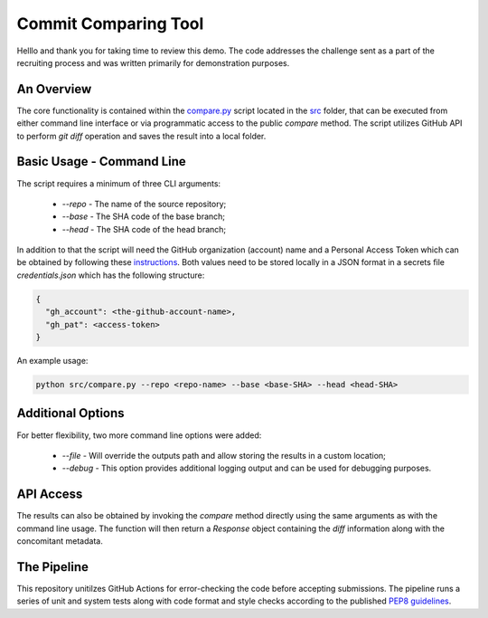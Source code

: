Commit Comparing Tool
=====================

Helllo and thank you for taking time to review this demo. The code addresses
the challenge sent as a part of the recruiting process and was written
primarily for demonstration purposes.

An Overview
-----------

The core functionality is contained within the `compare.py`_ script located in
the `src`_ folder, that can be executed from either command line interface or
via programmatic access to the public `compare` method. The script utilizes
GitHub API to perform `git diff` operation and saves the result into a local
folder.

.. _`compare.py`: https://github.com/mf2199/demo-veritone-git-compare/blob/dev/src/compare.py
.. _`src`: https://github.com/mf2199/demo-veritone-git-compare/tree/dev/src

Basic Usage - Command Line
--------------------------

The script requires a minimum of three CLI arguments:

 - `--repo` - The name of the source repository;
 - `--base` - The SHA code of the base branch;
 - `--head` - The SHA code of the head branch;

In addition to that the script will need the GitHub organization (account) name
and a Personal Access Token which can be obtained by following these
`instructions`_. Both values need to be stored locally in a JSON format in a
secrets file `credentials.json` which has the following structure:

.. code-block::

    {
      "gh_account": <the-github-account-name>,
      "gh_pat": <access-token>
    }

.. _`instructions`: https://docs.github.com/en/authentication/keeping-your-account-and-data-secure/creating-a-personal-access-token

An example usage:

.. code-block:: console

    python src/compare.py --repo <repo-name> --base <base-SHA> --head <head-SHA>

Additional Options
------------------

For better flexibility, two more command line options were added:

 - `--file` - Will override the outputs path and allow storing the results in a
   custom location;
 - `--debug` - This option provides additional logging output and can be used
   for debugging purposes.

API Access
----------

The results can also be obtained by invoking the `compare` method directly using
the same arguments as with the command line usage. The function will then return
a `Response` object containing the `diff` information along with the
concomitant metadata.

The Pipeline
------------

This repository unitilzes GitHub Actions for error-checking the code before
accepting submissions. The pipeline runs a series of unit and system tests along
with code format and style checks according to the published `PEP8 guidelines`_.

.. _`PEP8 guidelines`: https://peps.python.org/pep-0008/
